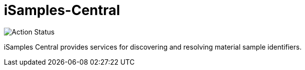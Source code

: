 # iSamples-Central

image:https://github.com/isamplesorg/isamples-central/workflows/Build%20Pages/badge.svg[Action Status]

iSamples Central provides services for discovering and resolving material sample identifiers.
